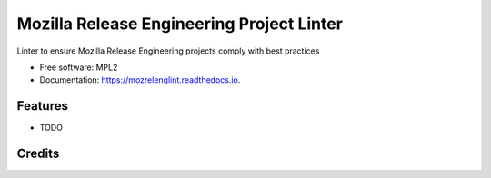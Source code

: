 ==========================================
Mozilla Release Engineering Project Linter
==========================================

.. image:: https://img.shields.io/pypi/v/mozrelenglint.svg
        :target: https://pypi.python.org/pypi/mozrelenglint

.. image:: https://img.shields.io/travis/mozbhearsum/mozrelenglint.svg
        :target: https://travis-ci.org/mozbhearsum/mozrelenglint

.. image:: https://readthedocs.org/projects/mozrelenglint/badge/?version=latest
        :target: https://mozrelenglint.readthedocs.io/en/latest/?badge=latest
        :alt: Documentation Status

.. image:: https://pyup.io/repos/github/mozbhearsum/mozrelenglint/shield.svg
     :target: https://pyup.io/repos/github/mozbhearsum/mozrelenglint/
     :alt: Updates


Linter to ensure Mozilla Release Engineering projects comply with best practices

* Free software: MPL2
* Documentation: https://mozrelenglint.readthedocs.io.

Features
--------

* TODO

Credits
-------
